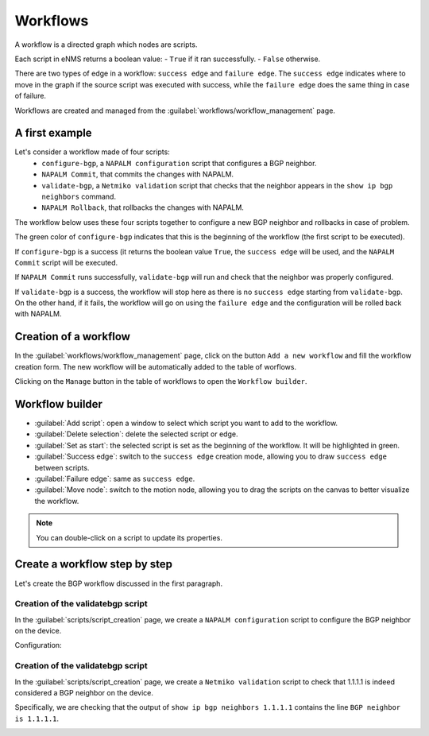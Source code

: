 =========
Workflows
=========

A workflow is a directed graph which nodes are scripts.

Each script in eNMS returns a boolean value:
- ``True`` if it ran successfully.
- ``False`` otherwise.

There are two types of edge in a workflow: ``success edge`` and ``failure edge``.
The ``success edge`` indicates where to move in the graph if the source script was executed with success, while the ``failure edge`` does the same thing in case of failure.

Workflows are created and managed from the :guilabel:`workflows/workflow_management` page. 

A first example
***************

Let's consider a workflow made of four scripts:
    - ``configure-bgp``, a ``NAPALM configuration`` script that configures a BGP neighbor.
    - ``NAPALM Commit``, that commits the changes with NAPALM.
    - ``validate-bgp``, a ``Netmiko validation`` script that checks that the neighbor appears in the ``show ip bgp neighbors`` command.
    - ``NAPALM Rollback``, that rollbacks the changes with NAPALM.

The workflow below uses these four scripts together to configure a new BGP neighbor and rollbacks in case of problem.

.. image:: /_static/automation/workflows/first_example.png
   :alt: A first example
   :align: center

The green color of ``configure-bgp`` indicates that this is the beginning of the workflow (the first script to be executed).

If ``configure-bgp`` is a success (it returns the boolean value ``True``, the ``success edge`` will be used, and the ``NAPALM Commit`` script will be executed.

If ``NAPALM Commit`` runs successfully, ``validate-bgp`` will run and check that the neighbor was properly configured.

If ``validate-bgp`` is a success, the workflow will stop here as there is no ``success edge`` starting from ``validate-bgp``. On the other hand, if it fails, the workflow will go on using the ``failure edge`` and the configuration will be rolled back with NAPALM.

Creation of a workflow
**********************

In the :guilabel:`workflows/workflow_management` page, click on the button ``Add a new workflow`` and fill the workflow creation form.
The new workflow will be automatically added to the table of worflows.

.. image:: /_static/automation/workflows/workflow_creation.png
   :alt: Workflow creation
   :align: center

Clicking on the ``Manage`` button in the table of workflows to open the ``Workflow builder``.

Workflow builder
****************

.. image:: /_static/automation/workflows/workflow_builder.png
   :alt: Workflow builder
   :align: center

* :guilabel:`Add script`: open a window to select which script you want to add to the workflow.
* :guilabel:`Delete selection`: delete the selected script or edge.
* :guilabel:`Set as start`: the selected script is set as the beginning of the workflow. It will be highlighted in green.
* :guilabel:`Success edge`: switch to the ``success edge`` creation mode, allowing you to draw ``success edge`` between scripts.
* :guilabel:`Failure edge`: same as ``success edge``.
* :guilabel:`Move node`: switch to the motion node, allowing you to drag the scripts on the canvas to better visualize the workflow.

.. note:: You can double-click on a script to update its properties.

Create a workflow step by step
******************************

Let's create the BGP workflow discussed in the first paragraph.

Creation of the validatebgp script
----------------------------------

In the :guilabel:`scripts/script_creation` page, we create a ``NAPALM configuration`` script to configure the BGP neighbor on the device.

Configuration:

.. image:: /_static/automation/workflows/example1.png
   :alt: Workflow builder
   :align: center

Creation of the validatebgp script
----------------------------------

In the :guilabel:`scripts/script_creation` page, we create a ``Netmiko validation`` script to check that 1.1.1.1 is indeed considered a BGP neighbor on the device.

Specifically, we are checking that the output of ``show ip bgp neighbors 1.1.1.1`` contains the line ``BGP neighbor is 1.1.1.1``.

.. image:: /_static/automation/workflows/example2.png
   :alt: Workflow builder
   :align: center
